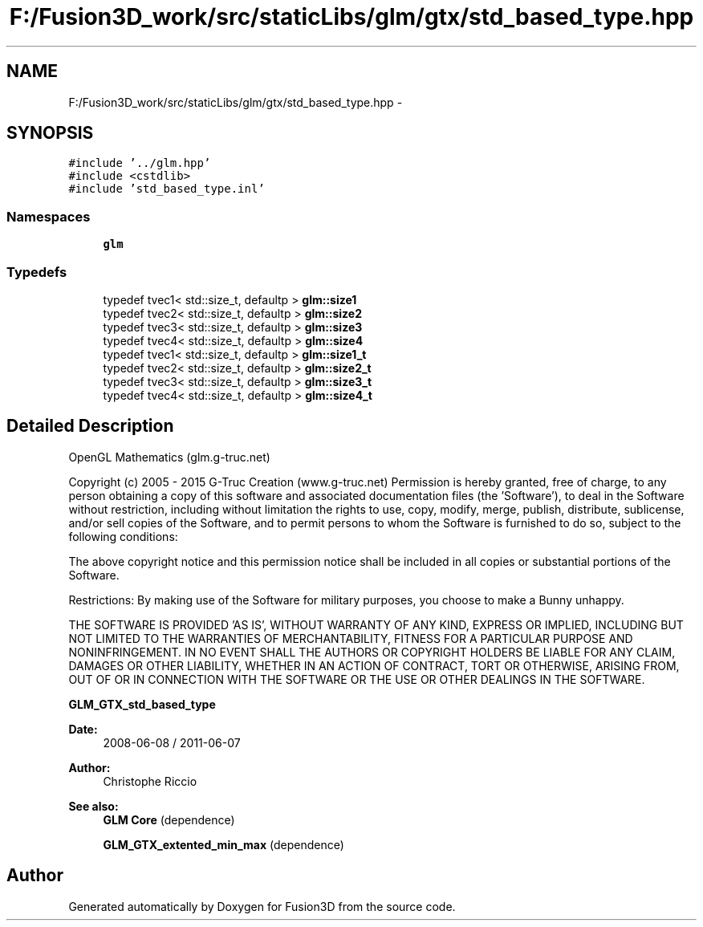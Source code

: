 .TH "F:/Fusion3D_work/src/staticLibs/glm/gtx/std_based_type.hpp" 3 "Tue Nov 24 2015" "Version 0.0.0.1" "Fusion3D" \" -*- nroff -*-
.ad l
.nh
.SH NAME
F:/Fusion3D_work/src/staticLibs/glm/gtx/std_based_type.hpp \- 
.SH SYNOPSIS
.br
.PP
\fC#include '\&.\&./glm\&.hpp'\fP
.br
\fC#include <cstdlib>\fP
.br
\fC#include 'std_based_type\&.inl'\fP
.br

.SS "Namespaces"

.in +1c
.ti -1c
.RI " \fBglm\fP"
.br
.in -1c
.SS "Typedefs"

.in +1c
.ti -1c
.RI "typedef tvec1< std::size_t, defaultp > \fBglm::size1\fP"
.br
.ti -1c
.RI "typedef tvec2< std::size_t, defaultp > \fBglm::size2\fP"
.br
.ti -1c
.RI "typedef tvec3< std::size_t, defaultp > \fBglm::size3\fP"
.br
.ti -1c
.RI "typedef tvec4< std::size_t, defaultp > \fBglm::size4\fP"
.br
.ti -1c
.RI "typedef tvec1< std::size_t, defaultp > \fBglm::size1_t\fP"
.br
.ti -1c
.RI "typedef tvec2< std::size_t, defaultp > \fBglm::size2_t\fP"
.br
.ti -1c
.RI "typedef tvec3< std::size_t, defaultp > \fBglm::size3_t\fP"
.br
.ti -1c
.RI "typedef tvec4< std::size_t, defaultp > \fBglm::size4_t\fP"
.br
.in -1c
.SH "Detailed Description"
.PP 
OpenGL Mathematics (glm\&.g-truc\&.net)
.PP
Copyright (c) 2005 - 2015 G-Truc Creation (www\&.g-truc\&.net) Permission is hereby granted, free of charge, to any person obtaining a copy of this software and associated documentation files (the 'Software'), to deal in the Software without restriction, including without limitation the rights to use, copy, modify, merge, publish, distribute, sublicense, and/or sell copies of the Software, and to permit persons to whom the Software is furnished to do so, subject to the following conditions:
.PP
The above copyright notice and this permission notice shall be included in all copies or substantial portions of the Software\&.
.PP
Restrictions: By making use of the Software for military purposes, you choose to make a Bunny unhappy\&.
.PP
THE SOFTWARE IS PROVIDED 'AS IS', WITHOUT WARRANTY OF ANY KIND, EXPRESS OR IMPLIED, INCLUDING BUT NOT LIMITED TO THE WARRANTIES OF MERCHANTABILITY, FITNESS FOR A PARTICULAR PURPOSE AND NONINFRINGEMENT\&. IN NO EVENT SHALL THE AUTHORS OR COPYRIGHT HOLDERS BE LIABLE FOR ANY CLAIM, DAMAGES OR OTHER LIABILITY, WHETHER IN AN ACTION OF CONTRACT, TORT OR OTHERWISE, ARISING FROM, OUT OF OR IN CONNECTION WITH THE SOFTWARE OR THE USE OR OTHER DEALINGS IN THE SOFTWARE\&.
.PP
\fBGLM_GTX_std_based_type\fP
.PP
\fBDate:\fP
.RS 4
2008-06-08 / 2011-06-07 
.RE
.PP
\fBAuthor:\fP
.RS 4
Christophe Riccio
.RE
.PP
\fBSee also:\fP
.RS 4
\fBGLM Core\fP (dependence) 
.PP
\fBGLM_GTX_extented_min_max\fP (dependence) 
.RE
.PP

.SH "Author"
.PP 
Generated automatically by Doxygen for Fusion3D from the source code\&.
